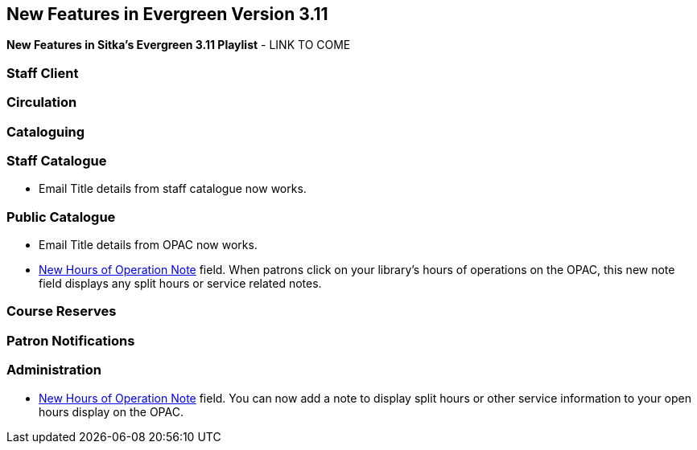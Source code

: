 New Features in Evergreen Version 3.11
--------------------------------------
(((New Features)))


*New Features in Sitka's Evergreen 3.11 Playlist* - LINK TO COME

[[new-features-staff-client]]
Staff Client
~~~~~~~~~~~~



[[new-features-circulation]]
Circulation
~~~~~~~~~~~



[[new-features-cataloguing]]
Cataloguing
~~~~~~~~~~~



[[new-features-staff-catalogue]]
Staff Catalogue
~~~~~~~~~~~~~~~

* Email Title details from staff catalogue now works.

[[new-features-public-catalogue]]
Public Catalogue
~~~~~~~~~~~~~~~~

* Email Title details from OPAC now works.

* xref:_organizational_units.html#operation-hour[New Hours of Operation Note] field. When patrons click on your library's hours of operations on the OPAC, this new note field displays any split hours or service related notes.



[[new-features-course-reserves]]
Course Reserves
~~~~~~~~~~~~~~~



[[new-features-patron-notifications]]
Patron Notifications
~~~~~~~~~~~~~~~~~~~~



[[new-features-administration]]
Administration
~~~~~~~~~~~~~~

* xref:_organizational_units.html#operation-hour[New Hours of Operation Note] field. You can now add a note to display split hours or other service information to your open hours display on the OPAC.  

